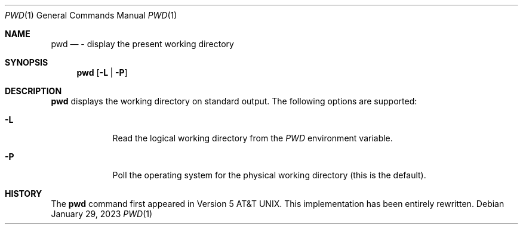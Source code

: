 .\" (C) Copyright 2023 S. V. Nickolas.
.\"
.\" Redistribution and use in source and binary forms, with or without
.\" modification, are permitted provided that the following conditions are
.\" met:
.\"
.\"   1. Redistributions of source code must retain the above copyright
.\"      notice, this list of conditions and the following disclaimer.
.\"   2. Redistributions in binary form must reproduce the above copyright
.\"      notice, this list of conditions and the following disclaimer in the
.\"      documentation and/or other materials provided with the distribution.
.\"
.\" THIS SOFTWARE IS PROVIDED BY THE AUTHOR AND CONTRIBUTORS "AS IS" AND ANY
.\" EXPRESS OR IMPLIED WARRANTIES, INCLUDING, BUT NOT LIMITED TO, THE IMPLIED
.\" WARRANTIES OF MERCHANTABILITY AND FITNESS FOR A PARTICULAR PURPOSE ARE
.\" DISCLAIMED.
.\"
.\" IN NO EVENT SHALL THE AUTHOR OR CONTRIBUTORS BE LIABLE FOR ANY DIRECT,
.\" INDIRECT, INCIDENTAL, SPECIAL, EXEMPLARY, OR CONSEQUENTIAL DAMAGES
.\" (INCLUDING, BUT NOT LIMITED TO, PROCUREMENT OF SUBSTITUTE GOODS OR
.\" SERVICES; LOSS OF USE, DATA, OR PROFITS; OR BUSINESS INTERRUPTION)
.\" HOWEVER CAUSED AND ON ANY THEORY OF LIABILITY, WHETHER IN CONTRACT,
.\" STRICT LIABILITY, OR TORT (INCLUDING NEGLIGENCE OR OTHERWISE) ARISING IN
.\" ANY WAY OUT OF THE USE OF THIS SOFTWARE, EVEN IF ADVISED OF THE
.\" POSSIBILITY OF SUCH DAMAGE.
.Dd January 29, 2023
.Dt PWD 1
.Os
.Sh NAME
.Nm pwd
.Nd - display the present working directory 
.Sh SYNOPSIS
.Nm
.Op Fl L | Fl P
.Sh DESCRIPTION
.Nm
displays the working directory on standard output.
The following options are supported:
.Pp
.Bl -tag -width -indent
.It Fl L
Read the logical working directory from the
.Ar PWD
environment variable.
.It Fl P
Poll the operating system for the physical working directory (this is the
default).
.El
.Sh HISTORY
The
.Nm
command first appeared in
.At v5 .
This implementation has been entirely rewritten.
